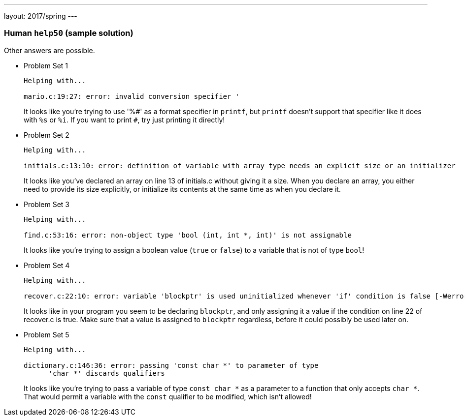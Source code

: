 ---
layout: 2017/spring
---

=== Human `help50` (sample solution)

Other answers are possible.

* Problem Set 1
+
[source]
----
Helping with...

mario.c:19:27: error: invalid conversion specifier '
----
+
It looks like you're trying to use '%pass:[#]' as a format specifier in `printf`, but `printf` doesn't support that specifier like it does with `%s` or `%i`. If you want to print `pass:[#]`, try just printing it directly!

* Problem Set 2
+
[source]
----
Helping with...

initials.c:13:10: error: definition of variable with array type needs an explicit size or an initializer
----
+
It looks like you've declared an array on line 13 of initials.c without giving it a size. When you declare an array, you either need to provide its size explicitly, or initialize its contents at the same time as when you declare it.


* Problem Set 3
+
[source]
----
Helping with...

find.c:53:16: error: non-object type 'bool (int, int *, int)' is not assignable
----
+
It looks like you're trying to assign a boolean value (`true` or `false`) to a variable that is not of type `bool`!


* Problem Set 4
+
[source]
----
Helping with...

recover.c:22:10: error: variable 'blockptr' is used uninitialized whenever 'if' condition is false [-Werror,-Wsometimes-uninitialized]
----
+
It looks like in your program you seem to be declaring `blockptr`, and only assigning it a value if the condition on line 22 of recover.c is true. Make sure that a value is assigned to `blockptr` regardless, before it could possibly be used later on.

* Problem Set 5
+
[source]
----
Helping with...

dictionary.c:146:36: error: passing 'const char *' to parameter of type
      'char *' discards qualifiers
----
+
It looks like you're trying to pass a variable of type `const char *` as a parameter to a function that only accepts `char *`. That would permit a variable with the `const` qualifier to be modified, which isn't allowed!
